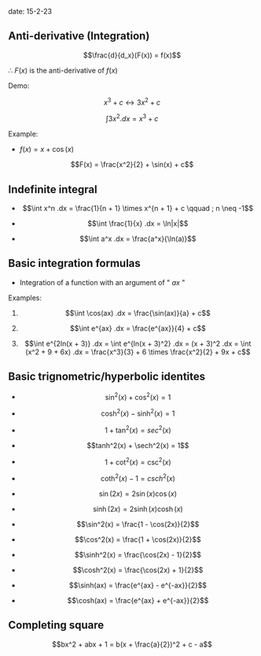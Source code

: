 #+OPTIONS: tex:t
#+STARTUP: latexpreview
#+LATEX_HEADER: \usepackage{amsmath}

date: 15-2-23

** Anti-derivative (Integration)

$$\frac{d}{d_x}(F(x)) = f(x)$$

$\therefore$ $F(x)$ is the anti-derivative of $f(x)$

Demo:

$$x^3 + c \leftrightarrow 3x^2 + c$$

$$\int 3x^2.dx = x^3 + c$$

Example:

- $f(x) = x + \cos(x)$

$$F(x) = \frac{x^2}{2} + \sin(x) + c$$

** Indefinite integral

- $$\int x^n .dx = \frac{1}{n + 1} \times x^{n + 1} + c \qquad ; n \neq -1$$

- $$\int \frac{1}{x} .dx = \ln|x|$$

- $$\int a^x .dx = \frac{a^x}{\ln(a)}$$

** Basic integration formulas

- Integration of a function with an argument of " $ax$ "

Examples:

1. $$\int \cos(ax) .dx = \frac{\sin(ax)}{a} + c$$

2. $$\int e^{ax} .dx = \frac{e^{ax}}{4} + c$$

3. $$\int e^{2ln(x + 3)} .dx = \int e^{ln(x + 3)^2} .dx = (x + 3)^2 .dx = \int (x^2 + 9 + 6x) .dx = \frac{x^3}{3} + 6 \times \frac{x^2}{2} + 9x + c$$

** Basic trignometric/hyperbolic identites

- $$\sin^2(x) + \cos^2(x)   = 1$$

- $$\cosh^2(x) - \sinh^2(x) = 1$$

- $$1 + \tan^2(x)           = sec^2(x)$$

- $$tanh^2(x) + \sech^2(x)  = 1$$

- $$1 + \cot^2(x)           = \csc^2(x)$$

- $$\coth^2(x) - 1          = csch^2(x)$$

- $$\sin(2x)  = 2\sin(x)\cos(x)$$

- $$\sinh(2x) = 2\sinh(x)\cosh(x)$$

- $$\sin^2(x) = \frac{1 - \cos(2x)}{2}$$

- $$\cos^2(x) = \frac{1 + \cos(2x)}{2}$$

- $$\sinh^2(x) = \frac{\cos(2x) - 1}{2}$$

- $$\cosh^2(x) = \frac{\cos(2x) + 1}{2}$$

- $$\sinh(ax) = \frac{e^{ax} - e^{-ax}}{2}$$

- $$\cosh(ax) = \frac{e^{ax} + e^{-ax}}{2}$$

** Completing square

$$bx^2 + abx + 1 = b(x + \frac{a}{2})^2 + c - a$$
